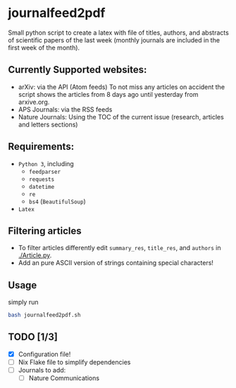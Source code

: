 * journalfeed2pdf
Small python script to create a latex with file of titles, authors, and abstracts of scientific papers of the last week (monthly journals are included in the first week of the month).

** Currently Supported websites:
- arXiv: via the API (Atom feeds)
  To not miss any articles on accident the script shows the articles from 8 days ago until yesterday from arxive.org.
- APS Journals: via the RSS feeds
- Nature Journals: Using the TOC of the current issue (research, articles and letters sections)

** Requirements:
- ~Python 3~, including
  - ~feedparser~
  - ~requests~
  - ~datetime~
  - ~re~
  - ~bs4~ (~BeautifulSoup~)
- ~Latex~

** Filtering articles
- To filter articles differently edit ~summary_res~, ~title_res~, and ~authors~ in [[./Article.py]].
- Add an pure ASCII version of strings containing special characters!

** Usage
simply run
#+begin_src bash
bash journalfeed2pdf.sh
#+end_src

** TODO [1/3]
- [X] Configuration file!
- [ ] Nix Flake file to simplify dependencies
- [ ] Journals to add:
  - [ ] Nature Communications
